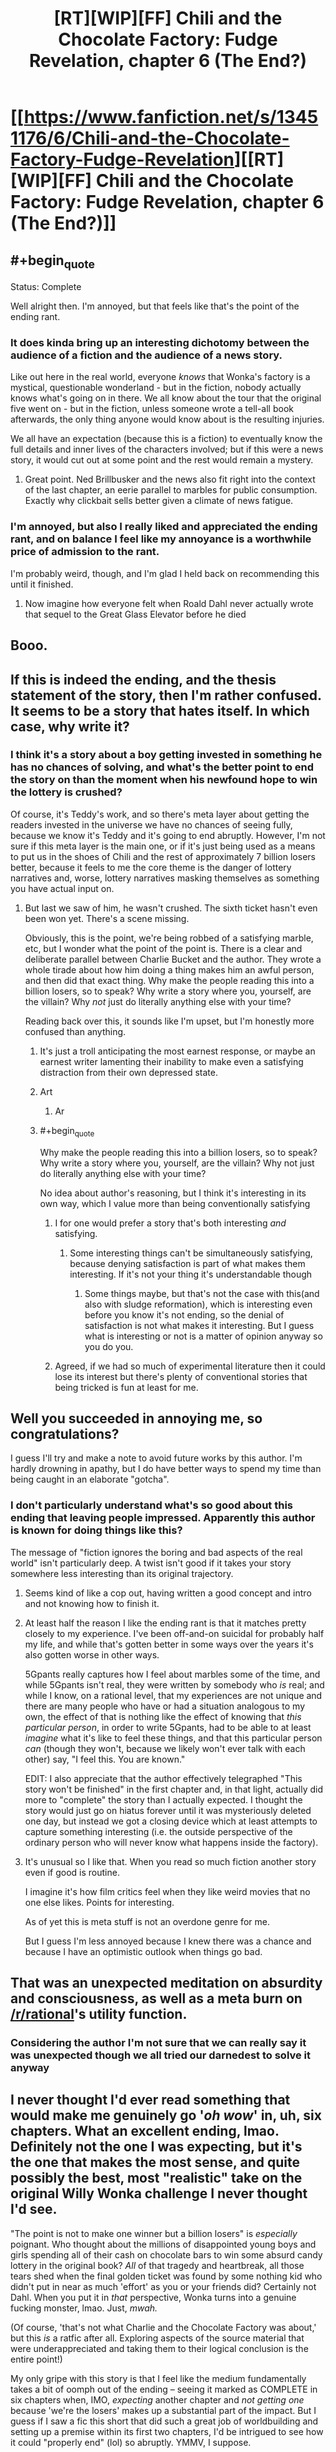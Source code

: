 #+TITLE: [RT][WIP][FF] Chili and the Chocolate Factory: Fudge Revelation, chapter 6 (The End?)

* [[https://www.fanfiction.net/s/13451176/6/Chili-and-the-Chocolate-Factory-Fudge-Revelation][[RT][WIP][FF] Chili and the Chocolate Factory: Fudge Revelation, chapter 6 (The End?)]]
:PROPERTIES:
:Author: Makin-
:Score: 58
:DateUnix: 1578147189.0
:END:

** #+begin_quote
  Status: Complete
#+end_quote

Well alright then. I'm annoyed, but that feels like that's the point of the ending rant.
:PROPERTIES:
:Author: RUGDelverOP
:Score: 31
:DateUnix: 1578148130.0
:END:

*** It does kinda bring up an interesting dichotomy between the audience of a fiction and the audience of a news story.

Like out here in the real world, everyone /knows/ that Wonka's factory is a mystical, questionable wonderland - but in the fiction, nobody actually knows what's going on in there. We all know about the tour that the original five went on - but in the fiction, unless someone wrote a tell-all book afterwards, the only thing anyone would know about is the resulting injuries.

We all have an expectation (because this is a fiction) to eventually know the full details and inner lives of the characters involved; but if this were a news story, it would cut out at some point and the rest would remain a mystery.
:PROPERTIES:
:Author: IICVX
:Score: 21
:DateUnix: 1578154089.0
:END:

**** Great point. Ned Brillbusker and the news also fit right into the context of the last chapter, an eerie parallel to marbles for public consumption. Exactly why clickbait sells better given a climate of news fatigue.
:PROPERTIES:
:Author: nytelios
:Score: 11
:DateUnix: 1578156899.0
:END:


*** I'm annoyed, but also I really liked and appreciated the ending rant, and on balance I feel like my annoyance is a worthwhile price of admission to the rant.

I'm probably weird, though, and I'm glad I held back on recommending this until it finished.
:PROPERTIES:
:Author: callmesalticidae
:Score: 7
:DateUnix: 1578188487.0
:END:

**** Now imagine how everyone felt when Roald Dahl never actually wrote that sequel to the Great Glass Elevator before he died
:PROPERTIES:
:Author: IICVX
:Score: 7
:DateUnix: 1578193801.0
:END:


** Booo.
:PROPERTIES:
:Author: vimefer
:Score: 18
:DateUnix: 1578155989.0
:END:


** If this is indeed the ending, and the thesis statement of the story, then I'm rather confused. It seems to be a story that hates itself. In which case, why write it?
:PROPERTIES:
:Author: TempAccountIgnorePls
:Score: 14
:DateUnix: 1578161844.0
:END:

*** I think it's a story about a boy getting invested in something he has no chances of solving, and what's the better point to end the story on than the moment when his newfound hope to win the lottery is crushed?

Of course, it's Teddy's work, and so there's meta layer about getting the readers invested in the universe we have no chances of seeing fully, because we know it's Teddy and it's going to end abruptly. However, I'm not sure if this meta layer is the main one, or if it's just being used as a means to put us in the shoes of Chili and the rest of approximately 7 billion losers better, because it feels to me the core theme is the danger of lottery narratives and, worse, lottery narratives masking themselves as something you have actual input on.
:PROPERTIES:
:Author: XorolaVenter
:Score: 13
:DateUnix: 1578167510.0
:END:

**** But last we saw of him, he wasn't crushed. The sixth ticket hasn't even been won yet. There's a scene missing.

Obviously, this is the point, we're being robbed of a satisfying marble, etc, but I wonder what the point of the point is. There is a clear and deliberate parallel between Charlie Bucket and the author. They wrote a whole tirade about how him doing a thing makes him an awful person, and then did that exact thing. Why make the people reading this into a billion losers, so to speak? Why write a story where you, yourself, are the villain? Why /not/ just do literally anything else with your time?

Reading back over this, it sounds like I'm upset, but I'm honestly more confused than anything.
:PROPERTIES:
:Author: TempAccountIgnorePls
:Score: 15
:DateUnix: 1578171277.0
:END:

***** It's just a troll anticipating the most earnest response, or maybe an earnest writer lamenting their inability to make even a satisfying distraction from their own depressed state.
:PROPERTIES:
:Author: wren42
:Score: 9
:DateUnix: 1578172169.0
:END:


***** Art
:PROPERTIES:
:Author: RMcD94
:Score: 4
:DateUnix: 1578225405.0
:END:

****** Ar
:PROPERTIES:
:Author: GeneralExtension
:Score: 2
:DateUnix: 1578273304.0
:END:


***** #+begin_quote
  Why make the people reading this into a billion losers, so to speak? Why write a story where you, yourself, are the villain? Why not just do literally anything else with your time?
#+end_quote

No idea about author's reasoning, but I think it's interesting in its own way, which I value more than being conventionally satisfying
:PROPERTIES:
:Author: XorolaVenter
:Score: 7
:DateUnix: 1578176504.0
:END:

****** I for one would prefer a story that's both interesting /and/ satisfying.
:PROPERTIES:
:Author: TempAccountIgnorePls
:Score: 12
:DateUnix: 1578176644.0
:END:

******* Some interesting things can't be simultaneously satisfying, because denying satisfaction is part of what makes them interesting. If it's not your thing it's understandable though
:PROPERTIES:
:Author: XorolaVenter
:Score: 10
:DateUnix: 1578180906.0
:END:

******** Some things maybe, but that's not the case with this(and also with sludge reformation), which is interesting even before you know it's not ending, so the denial of satisfaction is not what makes it interesting. But I guess what is interesting or not is a matter of opinion anyway so you do you.
:PROPERTIES:
:Author: crivtox
:Score: 2
:DateUnix: 1578185532.0
:END:


****** Agreed, if we had so much of experimental literature then it could lose its interest but there's plenty of conventional stories that being tricked is fun at least for me.
:PROPERTIES:
:Author: RMcD94
:Score: 2
:DateUnix: 1578225476.0
:END:


** Well you succeeded in annoying me, so congratulations?

I guess I'll try and make a note to avoid future works by this author. I'm hardly drowning in apathy, but I do have better ways to spend my time than being caught in an elaborate "gotcha".
:PROPERTIES:
:Author: Flashbunny
:Score: 22
:DateUnix: 1578162574.0
:END:

*** I don't particularly understand what's so good about this ending that leaving people impressed. Apparently this author is known for doing things like this?

The message of "fiction ignores the boring and bad aspects of the real world" isn't particularly deep. A twist isn't good if it takes your story somewhere less interesting than its original trajectory.
:PROPERTIES:
:Author: GemOfEvan
:Score: 16
:DateUnix: 1578170916.0
:END:

**** Seems kind of like a cop out, having written a good concept and intro and not knowing how to finish it.
:PROPERTIES:
:Author: wren42
:Score: 14
:DateUnix: 1578171937.0
:END:


**** At least half the reason I like the ending rant is that it matches pretty closely to my experience. I've been off-and-on suicidal for probably half my life, and while that's gotten better in some ways over the years it's also gotten worse in other ways.

5Gpants really captures how I feel about marbles some of the time, and while 5Gpants isn't real, they were written by somebody who /is/ real; and while I know, on a rational level, that my experiences are not unique and there are many people who have or had a situation analogous to my own, the effect of that is nothing like the effect of knowing that /this particular person/, in order to write 5Gpants, had to be able to at least /imagine/ what it's like to feel these things, and that this particular person /can/ (though they won't, because we likely won't ever talk with each other) say, "I feel this. You are known."

EDIT: I also appreciate that the author effectively telegraphed "This story won't be finished" in the first chapter and, in that light, actually did more to "complete" the story than I actually expected. I thought the story would just go on hiatus forever until it was mysteriously deleted one day, but instead we got a closing device which at least attempts to capture something interesting (i.e. the outside perspective of the ordinary person who will never know what happens inside the factory).
:PROPERTIES:
:Author: callmesalticidae
:Score: 13
:DateUnix: 1578189072.0
:END:


**** It's unusual so I like that. When you read so much fiction another story even if good is routine.

I imagine it's how film critics feel when they like weird movies that no one else likes. Points for interesting.

As of yet this is meta stuff is not an overdone genre for me.

But I guess I'm less annoyed because I knew there was a chance and because I have an optimistic outlook when things go bad.
:PROPERTIES:
:Author: RMcD94
:Score: 7
:DateUnix: 1578225290.0
:END:


** That was an unexpected meditation on absurdity and consciousness, as well as a meta burn on [[/r/rational]]'s utility function.
:PROPERTIES:
:Author: nytelios
:Score: 19
:DateUnix: 1578151191.0
:END:

*** Considering the author I'm not sure that we can really say it was unexpected though we all tried our darnedest to solve it anyway
:PROPERTIES:
:Author: RMcD94
:Score: 13
:DateUnix: 1578155393.0
:END:


** I never thought I'd ever read something that would make me genuinely go '/oh wow/' in, uh, six chapters. What an excellent ending, lmao. Definitely not the one I was expecting, but it's the one that makes the most sense, and quite possibly the best, most "realistic" take on the original Willy Wonka challenge I never thought I'd see.

"The point is not to make one winner but a billion losers" is /especially/ poignant. Who thought about the millions of disappointed young boys and girls spending all of their cash on chocolate bars to win some absurd candy lottery in the original book? /All/ of that tragedy and heartbreak, all those tears shed when the final golden ticket was found by some nothing kid who didn't put in near as much 'effort' as you or your friends did? Certainly not Dahl. When you put it in /that/ perspective, Wonka turns into a genuine fucking monster, lmao. Just, /mwah./

(Of course, 'that's not what Charlie and the Chocolate Factory was about,' but this /is/ a ratfic after all. Exploring aspects of the source material that were underappreciated and taking them to their logical conclusion is the entire point!)

My only gripe with this story is that I feel like the medium fundamentally takes a bit of oomph out of the ending -- seeing it marked as COMPLETE in six chapters when, IMO, /expecting/ another chapter and /not getting one/ because 'we're the losers' makes up a substantial part of the impact. But I guess if I saw a fic this short that did such a great job of worldbuilding and setting up a premise within its first two chapters, I'd be intrigued to see how it could "properly end" (lol) so abruptly. YMMV, I suppose.

--------------

And as a bit of a sidetrack I suppose, I found it pretty funny that the girl introduced last chapter would be the most likely to 'win' the Bucket challenge by force of narrative convention, as opposed to our seeming protagonist in Chili. Shy, likely good-hearted, with loving parents -- prime protagonist material. (Though I'd imagine Chili shoving her into a chocolate river or something when nobody was looking.)
:PROPERTIES:
:Author: aerocarbon
:Score: 17
:DateUnix: 1578153526.0
:END:

*** #+begin_quote
  All of that tragedy and heartbreak, all those tears shed when the final golden ticket was found by some nothing kid who didn't put near as much 'effort' as you or your friends did?
#+end_quote

So is the joy of anticipation -- of hopeful fantasy -- not enough to outweigh the bitterness of disappointment? Is hope really the worst of all Pandora's evils because it prolongs the torments of man? I don't think it has to be, if you practice selective detachment and remain appropriately calibrated.
:PROPERTIES:
:Author: phylogenik
:Score: 10
:DateUnix: 1578155087.0
:END:

**** Sure but we're talking kids here, they don't exactly have a spacious mental toolbox.
:PROPERTIES:
:Author: IICVX
:Score: 3
:DateUnix: 1578163114.0
:END:


**** [[https://www.lesswrong.com/posts/vYsuM8cpuRgZS5rYB/lotteries-a-waste-of-hope][I mean, yeah, it kind of is]], [[https://www.lesswrong.com/s/FrqfoG3LJeCZs96Ym/p/QawvGzYWhqdyPWgBL][especially when there's ways to build such hope without such crushing disappointment.]]
:PROPERTIES:
:Author: Putnam3145
:Score: 2
:DateUnix: 1578222665.0
:END:

***** That's not one of them.
:PROPERTIES:
:Author: GeneralExtension
:Score: 2
:DateUnix: 1578273487.0
:END:


*** Did you read the original teddy story? Sludge Redemption
:PROPERTIES:
:Author: RMcD94
:Score: 4
:DateUnix: 1578155759.0
:END:

**** Link? I can't find any reference to a story of that name existing.

EDIT: I found [[https://www.reddit.com/r/rational/comments/b95r0w/ship_poster_by_teddyteddyteddy/][this]] referencing "Sludge Preformation" but all links in the thread are dead so I'm not really sure what anybody is talking about.

EDIT2: Found [[http://webfictionguide.com/listings/game-by-god-sludge-reformation/][this]] but again no working links. Checked Wayback Machine but whatever "korridor.rip" was it seems to be blocked from archival.

EDIT3: Found [[https://www.reddit.com/r/rational/comments/dvlxwu/what_happened_to_game_by_god_and_monsters_and/][this thread]] with a bit more info.
:PROPERTIES:
:Author: throwaway234f32423df
:Score: 2
:DateUnix: 1578157074.0
:END:

***** Yeah my bad got the name wrong.

Game of God was the only one I read

It was very much a live experience,with chapters and titles and the website edited. I believe the author was also active on the discord so there was a whole aspect there too

Regardless worth a read because it's the same fourth wall kind of thing
:PROPERTIES:
:Author: RMcD94
:Score: 4
:DateUnix: 1578225037.0
:END:


** Nothing to do but let out a deep, deep sigh.

Well, it was five more chapters than I expected to receive so I guess it was [STUPID] of me to get so invested
:PROPERTIES:
:Author: Cifems
:Score: 7
:DateUnix: 1578151485.0
:END:


** It seems its easier to enjoy this when you already expect it to not finish.\\
It was fun while it lasted.\\
But now as I expected it reaches its premature end, and I'm not going to waste any more time being sad that it doesn't continue, not again.
:PROPERTIES:
:Author: crivtox
:Score: 6
:DateUnix: 1578185184.0
:END:


** J. K. Moran's evil twin writes a JUROR work and then rants about Homestuck being shit through an expy. Very entertaining. Would read again.
:PROPERTIES:
:Author: Revlar
:Score: 5
:DateUnix: 1578305817.0
:END:

*** Wait, this is about homestuck? Will I understand that subtext if I haven't read the ending?
:PROPERTIES:
:Author: throwaway-ssc
:Score: 1
:DateUnix: 1578459139.0
:END:

**** No, it's about the northern caves.
:PROPERTIES:
:Author: traverseda
:Score: 3
:DateUnix: 1578580188.0
:END:

***** I was just thinking that! I think Scott Alexander called the resolution of TNC a "burning of the literary commons" in that if people stop expecting things to get resolved then works where things don't get resolved stop having any impact.
:PROPERTIES:
:Author: Mowtom_
:Score: 3
:DateUnix: 1578597993.0
:END:


**** How could it be about anything else?
:PROPERTIES:
:Author: Revlar
:Score: 1
:DateUnix: 1578492975.0
:END:


**** Speaking as a massive Homestuck fan - it pretty clearly isn't meant to be about Homestuck specifically, though I can see why someone might want to apply the ending rant to it.
:PROPERTIES:
:Author: Mowtom_
:Score: 1
:DateUnix: 1578513148.0
:END:


** classic teddy ending

(in spite of this, technically, being their first ending)
:PROPERTIES:
:Author: tjhance
:Score: 10
:DateUnix: 1578148044.0
:END:

*** I missed previous iterations. What's teddy known for?
:PROPERTIES:
:Author: wren42
:Score: 6
:DateUnix: 1578156816.0
:END:

**** The author of this fanfic (gazemaize) is almost certainly the same author who wrote a bunch of stories here once under the moniker [REDACTED] ^{^{3}} , who one day deleted all his incomplete works. Hence, classic /non/-ending.

By the way, if anyone's interested in the remnants of the author's deleted works, [[/u/xamueljones]] and [[/u/IV-TheEmperor]] were kind enough to send me a copy. Not sure if [REDACTED] -bless his memory- would like a public link, so PM if interested.
:PROPERTIES:
:Author: nytelios
:Score: 12
:DateUnix: 1578157186.0
:END:

***** Is that the person who wrote the unfinished story with the cruise ship for dying people? That's what it reminded me of
:PROPERTIES:
:Author: Rorschach_Roadkill
:Score: 3
:DateUnix: 1578235634.0
:END:


** Hrrm. 5GPants' rant resonates with me more than I would have expected.

This whole thing leaves me quite bemused. I half expect it to keep going; it would certainly fit as far as tricks on the reader go.

If it doesn't, this is actually an interesting meta-commentary. One that's even foreshadowed!
:PROPERTIES:
:Author: ketura
:Score: 10
:DateUnix: 1578155709.0
:END:


** So long, gazemaize. It was a good marble.
:PROPERTIES:
:Author: Aqua-dabbing
:Score: 8
:DateUnix: 1578152133.0
:END:


** The way this ended made me laugh harder than most of the jokes, and I did indeed laugh pretty hard in chapters 1-3. Excellent meta-joke.
:PROPERTIES:
:Author: GaBeRockKing
:Score: 5
:DateUnix: 1578188614.0
:END:


** EDIT: STREAM NO LONGER LIVE, THANKS FOR JOINING! We had a lot of [[https://imgur.com/a/25G0DQI][fun]] and might do more r/r related streams in the future.

+PRO TIP: We're still having a [[https://www.reddit.com/r/rational/comments/ejgkla/d_friday_open_thread/fcycjiq/][Roald Dahl movie stream]] today at 3PM EST (so a little over 3 hours from this post), but it'll be more of a Chili wrap-up party than a comprehensive stream, I guess. You're all encouraged to join.+
:PROPERTIES:
:Author: Makin-
:Score: 5
:DateUnix: 1578155998.0
:END:


** mmmm that's some delicious despair

saving this for if I ever need to nullify some unwanted exuberance
:PROPERTIES:
:Author: throwaway234f32423df
:Score: 7
:DateUnix: 1578179578.0
:END:


** #+begin_quote
  you know why you do something like this? [..]

  it's to giggle and smirk to yourself because you managed to make a bunch of innocent people sad and disappointed for no fucking reason
#+end_quote

Sure, sure, apathy and marbles. Maybe that's too harsh, and I do get the subtext. Just the way it keeps happening, I have a hard time believing you think this makes the stories better. Maybe don't change your name for the next one so that people have an easier time ignoring you.
:PROPERTIES:
:Author: traverseda
:Score: 7
:DateUnix: 1578174077.0
:END:

*** Your last line is too harsh. I appreciated this story. Some people grow tired of marbles, but I still like them; in observing this one, I found it shiny.
:PROPERTIES:
:Author: Munchkingman
:Score: 3
:DateUnix: 1578344251.0
:END:


** At least tell us if Chili won or not!

Even if the billion of losers are an audience surrogate for us readers, even they got to know the identity of the final winner!!
:PROPERTIES:
:Author: xamueljones
:Score: 3
:DateUnix: 1578149334.0
:END:

*** It doesn't matter if he won or not. The contest wasn't a real contest - the ending corroborates the first chapter's most likely interpretation that it was rigged and yet random from the start. With the theme of 'accidents', there probably wasn't an answer at all. From a pessimistic point of view, we're part of the billions of losers for whom the lure of small marbles drag us along and distract us from an overwhelming reality.

Just to reply to [[/u/Cifems]] in the same post: our investment was stupid and that's probably Wonka's ([REDACTED]'s) gag by god. We're all gazztromples on this blessed day.
:PROPERTIES:
:Author: nytelios
:Score: 10
:DateUnix: 1578151700.0
:END:

**** Mods, ban this man for hard l.

That said, this is exactly what I expected, so in some twisted way I feel fulfilled.
:PROPERTIES:
:Author: JohnKeel
:Score: 8
:DateUnix: 1578152901.0
:END:


** Thanks for the story, authors.
:PROPERTIES:
:Author: WalterTFD
:Score: 3
:DateUnix: 1578170418.0
:END:


** Why was this linked in [[/r/rational][r/rational]] though?
:PROPERTIES:
:Author: JJReeve
:Score: 3
:DateUnix: 1578287212.0
:END:


** Question for anyone still here:

Assuming this /is/ the final ending, do you think that gaizemaze is using this last conversation to paint themselves as Bucket, laughing at us for having the audicity to want to LIKE something and KNOW something?

Or do you think they're painting themselves as JUROR, choosing to end the story before common sense would dictate because they believe it makes a better story?

I'm having a hard time deciding.

On the one hand, the reference to JUROR is almost explicitly applicable as the author trying to defend themselves against the accusation of doing the same thing Bucket is.

On the other, the derision 5Gpants directs at Bucket for not giving any answer to /his/ riddle is just as applicable to the author of this work for getting us invested in the same riddle and then not giving us an answer either.

I keep re-reading it and flip-flopping back and forth between the two positions. Is the author trying to crush the marble by not revealing the answer, or to just make a better marble by ending the story?
:PROPERTIES:
:Author: Nimelennar
:Score: 3
:DateUnix: 1578434355.0
:END:

*** The latter, IMO. Maizegaze is JUROR, not Bucket.
:PROPERTIES:
:Author: callmesalticidae
:Score: 5
:DateUnix: 1578449798.0
:END:

**** But why?

Let's take it line by line.

#+begin_quote
  5Gpants: so imagine being a person who figures this shit out
#+end_quote

The rent is /about/ the author having figured this shit (the reason people are so satisfied with a story that comes to a well-planned conclusion that reveals all its secrets) out. Check.

#+begin_quote
  5Gpants: and imagine having the power to make those little marbles

  5Gpants: and you go and say, you know what

  5Gpants: i'm going to make little marbles on purpose
#+end_quote

This story is a "little marble" as defined in the rant. Check.

#+begin_quote
  5Gpants: and i'm going to get people to like them

  5Gpants: and i'm going to get people to like them a lot
#+end_quote

There's been a shit-ton of excited discussion of the Bucket Riddle in this sub. Check.

#+begin_quote
  5Gpants: and then i'm going to take the marble, right before that feeling of understanding can come, like right right right before
#+end_quote

Had this been a traditional story (e.g. Charlie and the Chocolate Factory), the next thing that would have happened would have either been Chillenial Lee solving the puzzle, or Chili doing the same. The former was planning to reveal the secret behind the solution; the latter is our POV character and would have had to solve the riddle in front of us.

Chapter 5 ends "right right right before" the Bucket solution was going to be revealed. Check.

#+begin_quote
  5Gpants: and i'm going to crush it
#+end_quote

This chapter, being the end of a work tagged as "completed," tells us that we're never going to get an answer to the Bucket riddle. Check.

I can make an argument for why gaizemaze /is/ Bucket, or why he /is/ JUROR, but not for why he /isn't/ one or the other. I can't even think of an argument for why there's necessarily a distinction between the two.

So, why, then? Why do you think he's JUROR and not Bucket?
:PROPERTIES:
:Author: Nimelennar
:Score: 5
:DateUnix: 1578494706.0
:END:


** Thank you. I enjoyed this. This was a good poem. Pretending to be a story is a surprisingly good replacement for rhyming and such.
:PROPERTIES:
:Author: kurtofconspiracy
:Score: 3
:DateUnix: 1578434852.0
:END:


** I rather enjoy this ending if that is what it is. The recent trend in fictions that play with the audience is enjoyable. It really shows a fickle and playful attitude from the author.

My only dislike with this series is that it doesn't work as well read aloud as the original Dahl books did. It's mostly the chatroom sequences that throw this out. I see their purpose, especially when they dictate the audience feelings, they just don't read aloud well and even feel a bit clunky in my head. Likely my personal bias showing.
:PROPERTIES:
:Author: LimeDog
:Score: 6
:DateUnix: 1578150837.0
:END:


** Brilliant, and way too real for me, ending. Shame we don't get to see any more of this world, but I enjoyed every bit of this strange adventure. Hope to read whatever this guy does next
:PROPERTIES:
:Author: GreatSwordsmith
:Score: 5
:DateUnix: 1578152521.0
:END:


** The best comparison I can think of is [[https://www.youtube.com/watch?v=MmFfTJlIvhQ][Lucy and the football]]. At a certain point, it's Charlie Brown's fault. Like, what the hell did you expect man, put that pattern recognition to work.

I can't remember when, but after a certain point reading these stories I figured that if I was going to keep reading and enjoying I'd have to make peace with the fact that I'd be eating a lot of shit. And I think I've made that peace at this point. Given the chance to go back in time and stop myself from reading this, or any of Korridor I wouldn't do it. But, still. Good grief.

At one point, Teddy compared their stories to the opposite of pearls before swine, and I thought that was very apt. We're surrounded by pearls. We're drowning in pearls. Pearls are being produced at a fast enough rate that I could spend the rest of my life doing nothing but consuming pearls and not catch up. I'm several chapters or volumes or episodes or gameplay-hours on loads of pearls right now, but damn if I'm not reading this shit the moment I know it's available.
:PROPERTIES:
:Author: Badewell
:Score: 5
:DateUnix: 1578174333.0
:END:


** the_ladwhocan: 5G, man, who hurt you?

5Gpants: MARBLES HURT ME
:PROPERTIES:
:Author: C_Densem
:Score: 2
:DateUnix: 1578341670.0
:END:


** [[/u/gazemaize]], you gazztromple! This better not be the real end.
:PROPERTIES:
:Author: cthulhusleftnipple
:Score: 1
:DateUnix: 1578345497.0
:END:
